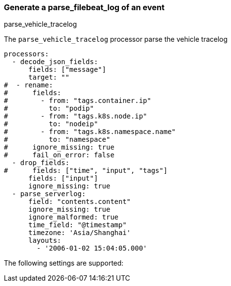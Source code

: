 [[parse_filebeat_log]]
=== Generate a parse_filebeat_log of an event

++++
<titleabbrev>parse_vehicle_tracelog</titleabbrev>
++++

The `parse_vehicle_tracelog` processor parse the vehicle tracelog

[source,yaml]
-----------------------------------------------------
processors:
  - decode_json_fields:
      fields: ["message"]
      target: ""
#  - rename:
#      fields:
#        - from: "tags.container.ip"
#          to: "podip"
#        - from: "tags.k8s.node.ip"
#          to: "nodeip"
#        - from: "tags.k8s.namespace.name"
#          to: "namespace"
#      ignore_missing: true
#      fail_on_error: false
  - drop_fields:
#      fields: ["time", "input", "tags"]
      fields: ["input"]
      ignore_missing: true
  - parse_serverlog:
      field: "contents.content"
      ignore_missing: true
      ignore_malformed: true
      time_field: "@timestamp"
      timezone: 'Asia/Shanghai'
      layouts:
        - '2006-01-02 15:04:05.000'
-----------------------------------------------------

The following settings are supported:

